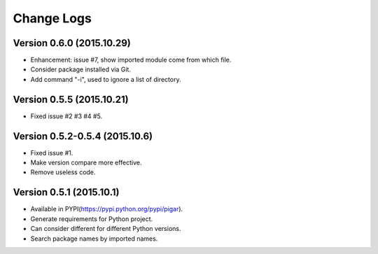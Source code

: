 Change Logs
===========

Version 0.6.0 (2015.10.29)
--------------------------

- Enhancement: issue #7, show imported module come from which file.
- Consider package installed via Git.
- Add command "-i", used to ignore a list of directory.

Version 0.5.5 (2015.10.21)
--------------------------

- Fixed issue #2 #3 #4 #5.

Version 0.5.2-0.5.4 (2015.10.6)
-------------------------------

- Fixed issue #1.
- Make version compare more effective.
- Remove useless code.

Version 0.5.1 (2015.10.1)
-------------------------

- Available in PYPI(https://pypi.python.org/pypi/pigar).
- Generate requirements for Python project.
- Can consider different for different Python versions.
- Search package names by imported names.
